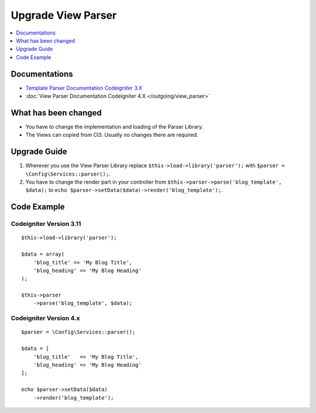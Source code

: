 Upgrade View Parser
###################

.. contents::
    :local:
    :depth: 1


Documentations
==============

- `Template Parser Documentation Codeigniter 3.X <http://codeigniter.com/userguide3/libraries/parser.html>`_
- :doc:`View Parser Documentation Codeigniter 4.X </outgoing/view_parser>`


What has been changed
=====================
- You have to change the implementation and loading of the Parser Library.
- The Views can copied from CI3. Usually no changes there are required.

Upgrade Guide
=============
1. Wherever you use the View Parser Library replace ``$this->load->library('parser');`` with ``$parser = \Config\Services::parser();``.
2. You have to change the render part in your controller from ``$this->parser->parse('blog_template', $data);`` to ``echo $parser->setData($data)->render('blog_template');``.

Code Example
============

Codeigniter Version 3.11
------------------------
::

    $this->load->library('parser');

    $data = array(
        'blog_title' => 'My Blog Title',
        'blog_heading' => 'My Blog Heading'
    );

    $this->parser
        ->parse('blog_template', $data);

Codeigniter Version 4.x
-----------------------
::

    $parser = \Config\Services::parser();

    $data = [
        'blog_title'   => 'My Blog Title',
        'blog_heading' => 'My Blog Heading'
    ];

    echo $parser->setData($data)
        ->render('blog_template');
